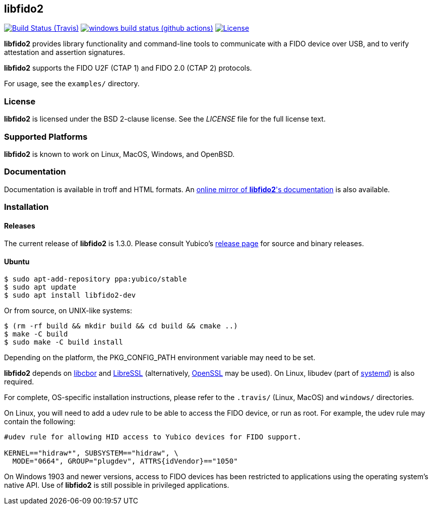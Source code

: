 == libfido2

image:https://api.travis-ci.org/Yubico/libfido2.svg?branch=master["Build Status (Travis)", link="https://travis-ci.org/Yubico/libfido2"]
image:https://github.com/yubico/libfido2/workflows/windows/badge.svg["windows build status (github actions)", link="https://github.com/Yubico/libfido2/actions"]
image:https://img.shields.io/badge/license-BSD-blue.svg["License", link="https://raw.githubusercontent.com/Yubico/libfido2/master/LICENSE"]

*libfido2* provides library functionality and command-line tools to
communicate with a FIDO device over USB, and to verify attestation and
assertion signatures.

*libfido2* supports the FIDO U2F (CTAP 1) and FIDO 2.0 (CTAP 2) protocols.

For usage, see the `examples/` directory.

=== License

*libfido2* is licensed under the BSD 2-clause license.  See the _LICENSE_
file for the full license text.

=== Supported Platforms

*libfido2* is known to work on Linux, MacOS, Windows, and OpenBSD.

=== Documentation

Documentation is available in troff and HTML formats. An
https://developers.yubico.com/libfido2/Manuals/[online mirror of *libfido2*'s documentation]
is also available.

=== Installation

==== Releases

The current release of *libfido2* is 1.3.0. Please consult Yubico's
https://developers.yubico.com/libfido2/Releases[release page] for source
and binary releases.

==== Ubuntu

  $ sudo apt-add-repository ppa:yubico/stable
  $ sudo apt update
  $ sudo apt install libfido2-dev

Or from source, on UNIX-like systems:

  $ (rm -rf build && mkdir build && cd build && cmake ..)
  $ make -C build
  $ sudo make -C build install

Depending on the platform, the PKG_CONFIG_PATH environment variable may need to
be set.

*libfido2* depends on https://github.com/pjk/libcbor[libcbor] and
https://github.com/libressl-portable/portable[LibreSSL] (alternatively,
https://www.openssl.org[OpenSSL] may be used). On Linux, libudev (part of
https://www.freedesktop.org/wiki/Software/systemd[systemd]) is also required.

For complete, OS-specific installation instructions, please refer to the
`.travis/` (Linux, MacOS) and `windows/` directories.

On Linux, you will need to add a udev rule to be able to access the FIDO
device, or run as root. For example, the udev rule may contain the following:

----
#udev rule for allowing HID access to Yubico devices for FIDO support.

KERNEL=="hidraw*", SUBSYSTEM=="hidraw", \
  MODE="0664", GROUP="plugdev", ATTRS{idVendor}=="1050"
----

On Windows 1903 and newer versions, access to FIDO devices has been restricted
to applications using the operating system's native API. Use of *libfido2*
is still possible in privileged applications.
